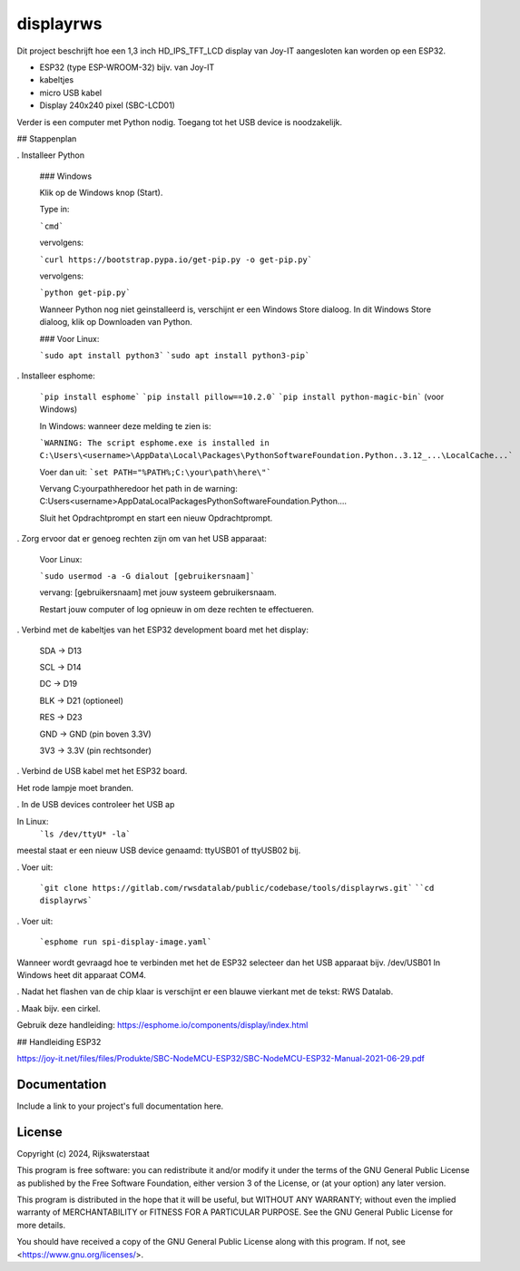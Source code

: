 ##########
displayrws
##########

Dit project beschrijft hoe een 1,3 inch HD_IPS_TFT_LCD display van Joy-IT aangesloten kan worden op een ESP32.

.. begin-inclusion-intro-marker-do-not-remove

- ESP32 (type ESP-WROOM-32) bijv. van Joy-IT
- kabeltjes
- micro USB kabel
- Display 240x240 pixel (SBC-LCD01)

Verder is een computer met Python nodig.
Toegang tot het USB device is noodzakelijk.


## Stappenplan

. Installeer Python

  ### Windows

  Klik op de Windows knop (Start).

  Type in:

  ```cmd```

  vervolgens:

  ```curl https://bootstrap.pypa.io/get-pip.py -o get-pip.py```

  vervolgens:

  ```python get-pip.py```

  Wanneer Python nog niet geinstalleerd is, verschijnt er een Windows Store dialoog.
  In dit Windows Store dialoog, klik op Downloaden van Python.


  ### Voor Linux:

  ```sudo apt install python3```
  ```sudo apt install python3-pip```


. Installeer esphome:

  ```pip install esphome```
  ```pip install pillow==10.2.0```
  ```pip install python-magic-bin``` (voor Windows)

  In Windows:
  wanneer deze melding te zien is:

  ```WARNING: The script esphome.exe is installed in C:\Users\<username>\AppData\Local\Packages\PythonSoftwareFoundation.Python..3.12_...\LocalCache...```

  Voer dan uit:
  ```set PATH="%PATH%;C:\your\path\here\"```

  Vervang C:\your\path\here\ door het path in de warning: C:\Users\<username>\AppData\Local\Packages\PythonSoftwareFoundation.Python....

  Sluit het Opdrachtprompt en start een nieuw Opdrachtprompt.


. Zorg ervoor dat er genoeg rechten zijn om van het USB apparaat:

  Voor Linux:

  ```sudo usermod -a -G dialout [gebruikersnaam]```

  vervang: [gebruikersnaam] met jouw systeem gebruikersnaam.

  Restart jouw computer of log opnieuw in om deze rechten te effectueren.

. Verbind met de kabeltjes van het ESP32 development board met het display:

  SDA -> D13

  SCL -> D14

  DC -> D19

  BLK -> D21 (optioneel)

  RES -> D23

  GND -> GND (pin boven 3.3V)

  3V3 -> 3.3V (pin rechtsonder)

.. image:: figs/pinouth.png

. Verbind de USB kabel met het ESP32 board.

Het rode lampje moet branden.

. In de USB devices controleer het USB ap

In Linux:
  ```ls /dev/ttyU* -la```

meestal staat er een nieuw USB device genaamd: ttyUSB01 of ttyUSB02 bij.

. Voer uit:

  ```git clone https://gitlab.com/rwsdatalab/public/codebase/tools/displayrws.git```
  ````cd displayrws```

. Voer uit:

  ```esphome run spi-display-image.yaml```

Wanneer wordt gevraagd hoe te verbinden met het de ESP32 selecteer dan het USB apparaat bijv. /dev/USB01
In Windows heet dit apparaat COM4.

. Nadat het flashen van de chip klaar is verschijnt er een blauwe vierkant met de tekst: RWS Datalab.

. Maak bijv. een cirkel.

Gebruik deze handleiding:
https://esphome.io/components/display/index.html

## Handleiding ESP32

https://joy-it.net/files/files/Produkte/SBC-NodeMCU-ESP32/SBC-NodeMCU-ESP32-Manual-2021-06-29.pdf


.. end-inclusion-intro-marker-do-not-remove


Documentation
-------------

Include a link to your project's full documentation here.


.. begin-inclusion-license-marker-do-not-remove

License
-------

Copyright (c) 2024, Rijkswaterstaat


This program is free software: you can redistribute it and/or modify
it under the terms of the GNU General Public License as published by
the Free Software Foundation, either version 3 of the License, or
(at your option) any later version.

This program is distributed in the hope that it will be useful,
but WITHOUT ANY WARRANTY; without even the implied warranty of
MERCHANTABILITY or FITNESS FOR A PARTICULAR PURPOSE.  See the
GNU General Public License for more details.

You should have received a copy of the GNU General Public License
along with this program.  If not, see <https://www.gnu.org/licenses/>.


.. end-inclusion-license-marker-do-not-remove
